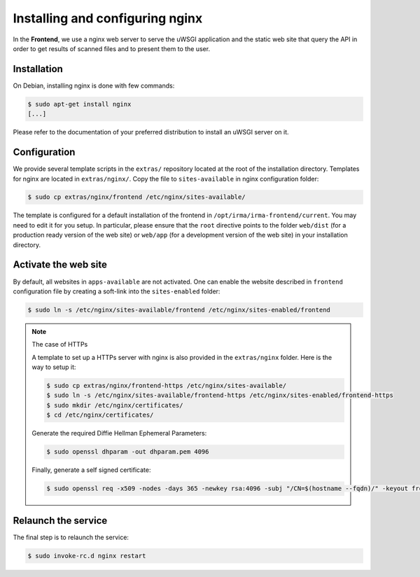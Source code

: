 Installing and configuring nginx
--------------------------------

In the **Frontend**, we use a nginx web server to serve the uWSGI application
and the static web site that query the API in order to get results of scanned
files and to present them to the user.

Installation
````````````

On Debian, installing nginx is done with few commands:

.. code-block:: console

    $ sudo apt-get install nginx
    [...]

Please refer to the documentation of your preferred distribution to install
an uWSGI server on it.

Configuration
`````````````

We provide several template scripts in the ``extras/`` repository located at the
root of the installation directory. Templates for nginx are located in
``extras/nginx/``. Copy the file to ``sites-available`` in nginx configuration folder:

.. code-block:: console

    $ sudo cp extras/nginx/frontend /etc/nginx/sites-available/


The template is configured for a default installation of the frontend in
``/opt/irma/irma-frontend/current``. You may need to edit it for you setup. In
particular, please ensure that the ``root`` directive points to the folder
``web/dist`` (for a production ready version of the web site) or ``web/app``
(for a development version of the web site) in your installation directory.

Activate the web site
`````````````````````

By default, all websites in ``apps-available`` are not activated. One can
enable the website described in ``frontend`` configuration file by creating a
soft-link into the ``sites-enabled`` folder:

.. code-block:: console

    $ sudo ln -s /etc/nginx/sites-available/frontend /etc/nginx/sites-enabled/frontend

.. note:: The case of HTTPs

    A template to set up a HTTPs server with nginx is also provided in the
    ``extras/nginx`` folder. Here is the way to setup it:

    .. code-block:: console

        $ sudo cp extras/nginx/frontend-https /etc/nginx/sites-available/
        $ sudo ln -s /etc/nginx/sites-available/frontend-https /etc/nginx/sites-enabled/frontend-https
        $ sudo mkdir /etc/nginx/certificates/
        $ cd /etc/nginx/certificates/

    Generate the required Diffie Hellman Ephemeral Parameters:

    .. code-block:: console

        $ sudo openssl dhparam -out dhparam.pem 4096

    Finally, generate a self signed certificate:

    .. code-block:: console

        $ sudo openssl req -x509 -nodes -days 365 -newkey rsa:4096 -subj "/CN=$(hostname --fqdn)/" -keyout frontend.key -out frontend.crt


Relaunch the service
````````````````````

The final step is to relaunch the service:

.. code-block:: console

    $ sudo invoke-rc.d nginx restart

